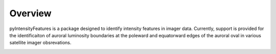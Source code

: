 Overview
========

pyIntensityFeatures is a package designed to identify intensity features in
imager data.  Currently, support is provided for the identificaiton of auroral
luminosity boundaries at the poleward and equatorward edges of the auroral oval
in various satellite imager obsrevations.

.. image:: figures/pyIntensityFeatures_logo.png
    :width: 400px
    :align: center
    :alt: pyIntensityFeatures Logo, Snakes marking the boundary of the auroral oval
